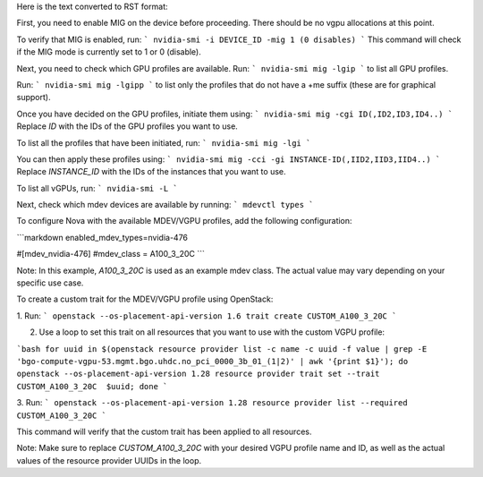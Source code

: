 Here is the text converted to RST format:

First, you need to enable MIG on the device before proceeding. There should be no vgpu allocations at this point.

To verify that MIG is enabled, run:
```
nvidia-smi -i DEVICE_ID -mig 1 (0 disables)
```
This command will check if the MIG mode is currently set to 1 or 0 (disable).

Next, you need to check which GPU profiles are available. Run:
```
nvidia-smi mig -lgip
```
to list all GPU profiles.

Run:
```
nvidia-smi mig -lgipp
```
to list only the profiles that do not have a +me suffix (these are for graphical support).

Once you have decided on the GPU profiles, initiate them using:
```
nvidia-smi mig -cgi ID(,ID2,ID3,ID4..)
```
Replace `ID` with the IDs of the GPU profiles you want to use.

To list all the profiles that have been initiated, run:
```
nvidia-smi mig -lgi
```

You can then apply these profiles using:
```
nvidia-smi mig -cci -gi INSTANCE-ID(,IID2,IID3,IID4..)
```
Replace `INSTANCE_ID` with the IDs of the instances that you want to use.

To list all vGPUs, run:
```
nvidia-smi -L
```

Next, check which mdev devices are available by running:
```
mdevctl types
```

To configure Nova with the available MDEV/VGPU profiles, add the following configuration:

```markdown
enabled_mdev_types=nvidia-476

#[mdev_nvidia-476]
#mdev_class = A100_3_20C
```

Note: In this example, `A100_3_20C` is used as an example mdev class. The actual value may vary depending on your specific use case.

To create a custom trait for the MDEV/VGPU profile using OpenStack:

1. Run:
```
openstack --os-placement-api-version 1.6 trait create CUSTOM_A100_3_20C
```

2. Use a loop to set this trait on all resources that you want to use with the custom VGPU profile:

```bash
for uuid in $(openstack resource provider list -c name -c uuid -f value | grep -E 'bgo-compute-vgpu-53.mgmt.bgo.uhdc.no_pci_0000_3b_01_(1|2)' | awk '{print $1}'); do     openstack --os-placement-api-version 1.28 resource provider trait set --trait CUSTOM_A100_3_20C  $uuid; done
```

3. Run:
```
openstack --os-placement-api-version 1.28 resource provider list --required  CUSTOM_A100_3_20C
```

This command will verify that the custom trait has been applied to all resources.

Note: Make sure to replace `CUSTOM_A100_3_20C` with your desired VGPU profile name and ID, as well as the actual values of the resource provider UUIDs in the loop.
